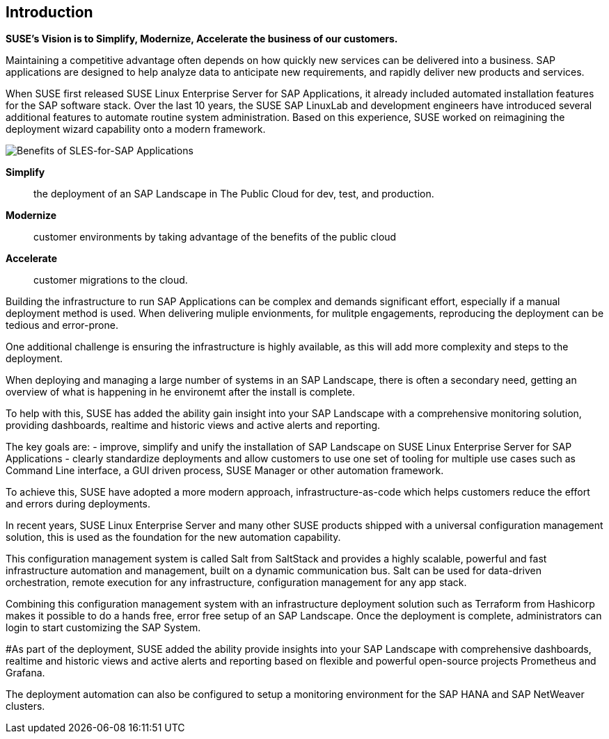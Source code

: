 == Introduction

*SUSE’s Vision is to Simplify, Modernize, Accelerate the business of our customers.*

Maintaining a competitive advantage often depends on how quickly new services can be delivered into a business. SAP applications are designed to help analyze data to anticipate new requirements, and rapidly deliver new products and services. 

When SUSE first released SUSE Linux Enterprise Server for SAP Applications, it already included automated installation features for the SAP software stack. Over the last 10 years, the SUSE SAP LinuxLab and development engineers have introduced several additional features to automate routine system administration. Based on this experience, SUSE worked on reimagining the deployment wizard capability onto a modern framework.

image::SLES4SAPBenefits.png[Benefits of SLES-for-SAP Applications,scaledwidth="80%"]

*Simplify*::      the deployment of an SAP Landscape in The Public Cloud for dev, test, and production.

*Modernize*::     customer environments by taking advantage of the benefits of the public cloud

*Accelerate*::    customer migrations to the cloud.


Building the infrastructure to run SAP Applications can be complex and demands significant effort, especially if a manual deployment method is used. When delivering muliple envionments, for mulitple engagements, reproducing the deployment can be tedious and error-prone. 

One additional challenge is ensuring the infrastructure is highly available, as this will add more complexity and steps to the deployment.

When deploying and managing a large number of systems in an SAP Landscape, there is often a secondary need, getting an overview of what is happening in he environemt after the install is complete.

To help with this, SUSE has added the ability gain insight into your SAP Landscape with a comprehensive monitoring solution, providing dashboards, realtime and historic views and active alerts and reporting.


The key goals are:
- improve, simplify and unify the installation of SAP Landscape on SUSE Linux Enterprise Server for SAP Applications 
- clearly standardize deployments and allow customers to use one set of tooling for multiple use cases such as Command Line interface, a GUI driven process, SUSE Manager or other automation framework.

To achieve this, SUSE have adopted a more modern approach, infrastructure-as-code which helps customers reduce the effort and errors during deployments.

In recent years, SUSE Linux Enterprise Server and many other SUSE products shipped with a universal configuration management solution, this is used as the foundation for the new automation capability. 

This configuration management system is called Salt from SaltStack and provides a highly scalable, powerful and fast infrastructure automation and management, built on a dynamic communication bus.
Salt can be used for data-driven orchestration, remote execution for any infrastructure, configuration management for any app stack.

Combining this configuration management system with an infrastructure deployment solution such as Terraform from Hashicorp makes it possible to do a hands free, error free setup of an SAP Landscape.  Once the deployment is complete, administrators can login to start customizing the SAP System.

#As part of the deployment, SUSE added the ability provide insights into your SAP Landscape with comprehensive dashboards, realtime and historic views and active alerts and reporting based on flexible and powerful open-source projects Prometheus and Grafana.

The deployment automation can also be configured to setup a monitoring environment for the SAP HANA and SAP NetWeaver clusters.